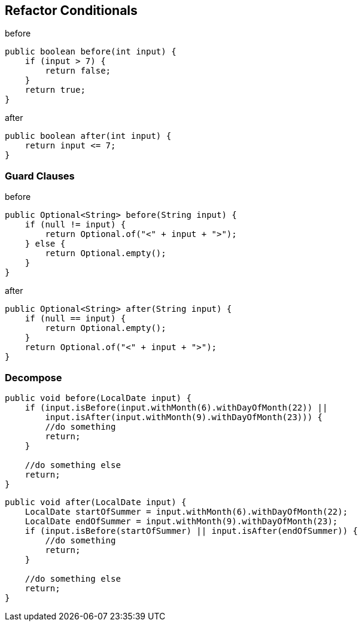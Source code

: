 
== Refactor Conditionals
[source,java]
.before
----
public boolean before(int input) {
    if (input > 7) {
        return false;
    }
    return true;
}
----

[source,java]
.after
----
public boolean after(int input) {
    return input <= 7;
}
----

=== Guard Clauses

[source,java]
.before
----
public Optional<String> before(String input) {
    if (null != input) {
        return Optional.of("<" + input + ">");
    } else {
        return Optional.empty();
    }
}
----

[source,java]
.after
----
public Optional<String> after(String input) {
    if (null == input) {
        return Optional.empty();
    }
    return Optional.of("<" + input + ">");
}
----

=== Decompose
[source,java]
----
public void before(LocalDate input) {
    if (input.isBefore(input.withMonth(6).withDayOfMonth(22)) ||
        input.isAfter(input.withMonth(9).withDayOfMonth(23))) {
        //do something
        return;
    }

    //do something else
    return;
}
----

[source,java]
----
public void after(LocalDate input) {
    LocalDate startOfSummer = input.withMonth(6).withDayOfMonth(22);
    LocalDate endOfSummer = input.withMonth(9).withDayOfMonth(23);
    if (input.isBefore(startOfSummer) || input.isAfter(endOfSummer)) {
        //do something
        return;
    }

    //do something else
    return;
}
----





